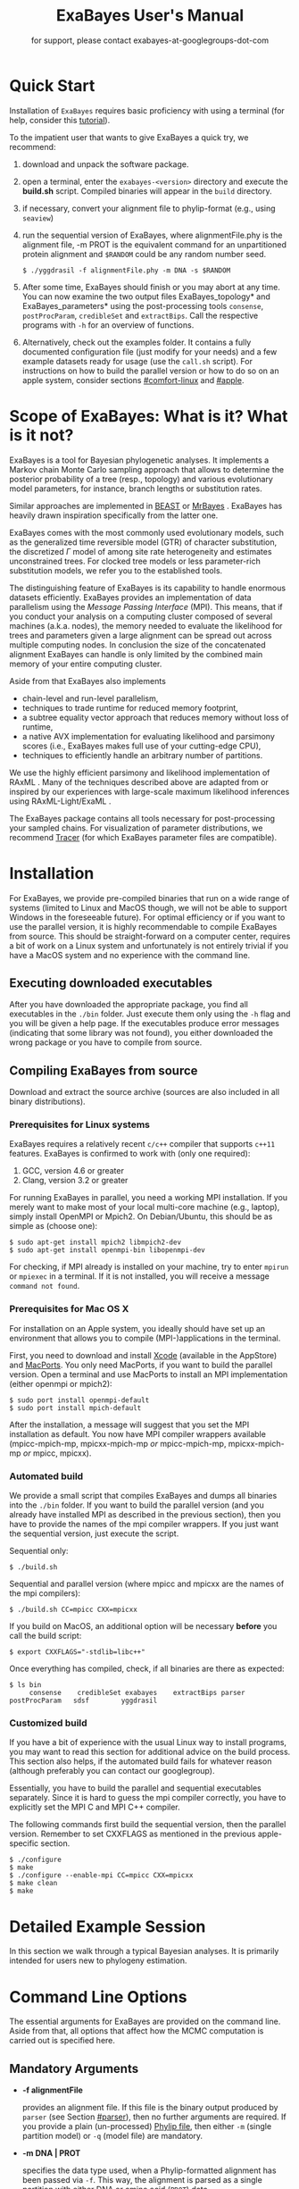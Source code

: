 #+TITLE: ExaBayes User's Manual

#+LaTeX_CLASS: koma-article
#+LaTeX_CLASS_OPTIONS: [a4paper, 12pt, titlepage]
#+LATEX_HEADER: \titlehead{\centering\includegraphics[width=\linewidth]{./img/banner.png}}
#+OPTIONS: ^:nil
#+HTML_HEAD: <link rel="stylesheet" type="text/css" href="css/org.css" />

# #+HTML: <script src="http://ajax.googleapis.com/ajax/libs/jquery/1.10.2/jquery.min.js">

#+AUTHOR: for support, please contact exabayes-at-googlegroups-dot-com

#+BEGIN_LATEX
\newpage  
#+END_LATEX

#+HTML: <img src="./img/banner.png" width="100%" alt="some_text">

* Quick Start

  Installation of ~ExaBayes~ requires basic proficiency with using a
  terminal (for help, consider this [[https://help.ubuntu.com/community/UsingTheTerminal][tutorial]]).

  To the impatient user that wants to give ExaBayes a quick try, we recommend: 

  1. download and unpack the software package.
  2. open a terminal, enter the ~exabayes-<version>~ directory and
     execute the *build.sh* script. Compiled binaries will appear in
     the ~build~ directory.
  3. if necessary, convert your alignment file to phylip-format (e.g., using ~seaview~)
  4. run the sequential version of ExaBayes, where alignmentFile.phy
     is the alignment file, -m PROT is the equivalent command for an
     unpartitioned protein alignment and ~$RANDOM~ could be any random
     number seed.
     #+BEGIN_SRC
     $ ./yggdrasil -f alignmentFile.phy -m DNA -s $RANDOM 
     #+END_SRC
  5. After some time, ExaBayes should finish or you may abort at any
     time. You can now examine the two output files
     ExaBayes_topology* and ExaBayes_parameters* using the
     post-processing tools ~consense~, ~postProcParam~, ~credibleSet~
     and ~extractBips~. Call the respective programs with ~-h~ for an
     overview of functions.
  6. Alternatively, check out the examples folder. It contains a fully
     documented configuration file (just modify for your needs) and a
     few example datasets ready for usage (use the ~call.sh~ script).
     For instructions on how to build the parallel version or how to
     do so on an apple system, consider sections [[#comfort-linux]] and
     [[#apple]].

* Scope of ExaBayes: What is it? What is it not?
  ExaBayes is a tool for Bayesian phylogenetic analyses.  It
  implements a Markov chain Monte Carlo sampling approach that allows
  to determine the posterior probability of a tree (resp., topology)
  and various evolutionary model parameters, for instance, branch
  lengths or substitution rates.

  Similar approaches are implemented in [[http://beast.bio.ed.ac.uk][BEAST]] \cite{Drummond2012} or
  [[http://mrbayes.sourceforge.net/][MrBayes]] \cite{Ronquist2012}. ExaBayes has heavily drawn inspiration
  specifically from the latter one.
  
  ExaBayes comes with the most commonly used evolutionary models, such
  as the generalized time reversible model (GTR) of character
  substitution, the discretized $\Gamma$ model of among site rate
  heterogeneity and estimates unconstrained trees. For clocked tree
  models or less parameter-rich substitution models, we refer you to
  the established tools.

  The distinguishing feature of ExaBayes is its capability to handle
  enormous datasets efficiently. ExaBayes provides an implementation
  of data parallelism using the /Message Passing Interface/
  (MPI). This means, that if you conduct your analysis on a computing
  cluster composed of several machines (a.k.a. nodes), the memory
  needed to evaluate the likelihood for trees and parameters given a
  large alignment can be spread out across multiple computing
  nodes. In conclusion the size of the concatenated alignment ExaBayes
  can handle is only limited by the combined main memory of your
  entire computing cluster.

  Aside from that ExaBayes also implements 
   + chain-level and run-level parallelism,
   + techniques to trade runtime for reduced memory footprint,
   + a subtree equality vector approach that reduces memory without
     loss of runtime,
   + a native AVX implementation for evaluating likelihood and
     parsimony scores (i.e., ExaBayes makes full use of your
     cutting-edge CPU),
   + techniques to efficiently handle an arbitrary number of
     partitions.


  We use the highly efficient parsimony and likelihood implementation
  of RAxML \cite{Stamatakis2006}. Many of the techniques described
  above are adapted from or inspired by our experiences with
  large-scale maximum likelihood inferences using RAxML-Light/ExaML
  \cite{Stamatakis2012,Stamatakis2012a}.

  The ExaBayes package contains all tools necessary for
  post-processing your sampled chains. For visualization of parameter
  distributions, we recommend [[http://tree.bio.ed.ac.uk/software/tracer/][Tracer]] (for which ExaBayes parameter
  files are compatible).

* Installation
   For ExaBayes, we provide pre-compiled binaries that run on a wide
   range of systems (limited to Linux and MacOS though, we will not be
   able to support Windows in the foreseeable future). For optimal
   efficiency or if you want to use the parallel version, it is highly
   recommendable to compile ExaBayes from source. This should be
   straight-forward on a computer center, requires a bit of work on a
   Linux system and unfortunately is not entirely trivial if you have
   a MacOS system and no experience with the command line.

** Executing downloaded executables
   
   After you have downloaded the appropriate package, you find all
   executables in the ~./bin~ folder. Just execute them only using the
   ~-h~ flag and you will be given a help page. If the executables
   produce error messages (indicating that some library was not
   found), you either downloaded the wrong package or you have to
   compile from source.

** Compiling ExaBayes from source
   Download and extract the source archive (sources are also included
   in all binary distributions). 

*** Prerequisites for Linux systems 
   ExaBayes requires a relatively recent ~c/c++~ compiler that
   supports ~c++11~ features. ExaBayes is confirmed to work with (only
   one required):
   1. GCC, version 4.6 or greater 
   2. Clang, version 3.2 or greater
      
   For running ExaBayes in parallel, you need a working MPI
   installation. If you merely want to make most of your local
   multi-core machine (e.g., laptop), simply install OpenMPI or
   Mpich2. On Debian/Ubuntu, this should be as simple as (choose one):
#+BEGIN_SRC
   $ sudo apt-get install mpich2 libmpich2-dev
   $ sudo apt-get install openmpi-bin libopenmpi-dev
#+END_SRC
   
   For checking, if MPI already is installed on your machine, try to
   enter ~mpirun~ or ~mpiexec~ in a terminal. If it is not installed,
   you will receive a message ~command not found~.

*** Prerequisites for Mac OS X
   :PROPERTIES:
   :CUSTOM_ID: apple
   :END:

   For installation on an Apple system, you ideally should have set up
   an environment that allows you to compile (MPI-)applications in the
   terminal.

   First, you need to download and install [[http://en.wikipedia.org/wiki/Xcode][Xcode]] (available in the
   AppStore) and [[http://www.macports.org/][MacPorts]]. You only need MacPorts, if you want to
   build the parallel version. Open a terminal and use MacPorts to
   install an MPI implementation (either openmpi or mpich2):
#+BEGIN_SRC
   $ sudo port install openmpi-default
   $ sudo port install mpich-default
#+END_SRC
   
   After the installation, a message will suggest that you set the MPI
   installation as default. You now have MPI compiler wrappers
   available (mpicc-mpich-mp, mpicxx-mpich-mp /or/ mpicc-mpich-mp,
   mpicxx-mpich-mp /or/ mpicc, mpicxx). 

   # TODO  
   # export CXXFLAGS="-stdlib=libc++"

*** Automated build 
    We provide a small script that compiles ExaBayes and dumps all
    binaries into the ~./bin~ folder.  If you want to build the
    parallel version (and you already have installed MPI as described
    in the previous section), then you have to provide the names of
    the mpi compiler wrappers. If you just want the sequential
    version, just execute the script.

    Sequential only: 
#+BEGIN_SRC
   $ ./build.sh 
#+END_SRC

    Sequential and parallel version (where mpicc and mpicxx are the
    names of the mpi compilers):
#+BEGIN_SRC
   $ ./build.sh CC=mpicc CXX=mpicxx
#+END_SRC
    
    If you build on MacOS, an additional option will be necessary
    *before* you call the build script:

#+BEGIN_SRC
   $ export CXXFLAGS="-stdlib=libc++"
#+END_SRC

    Once everything has compiled, check, if all binaries are there as expected: 
#+BEGIN_SRC
   $ ls bin
        consense	credibleSet	exabayes	extractBips	parser		postProcParam	sdsf		yggdrasil
#+END_SRC


*** Customized build
    If you have a bit of experience with the usual Linux way to
    install programs, you may want to read this section for additional
    advice on the build process. This section also helps, if the
    automated build fails for whatever reason (although preferably you
    can contact our googlegroup).

    Essentially, you have to build the parallel and sequential
    executables separately. Since it is hard to guess the mpi compiler
    correctly, you have to explicitly set the MPI C and MPI C++
    compiler.

    The following commands first build the sequential version, then
    the parallel version. Remember to set CXXFLAGS as mentioned in the
    previous apple-specific section.
#+BEGIN_SRC
    $ ./configure                
    $ make 
    $ ./configure --enable-mpi CC=mpicc CXX=mpicxx 
    $ make clean 
    $ make 
#+END_SRC 

* Detailed Example Session
  In this section we walk through a typical Bayesian analyses. It is
  primarily intended for users new to phylogeny estimation.

* Command Line Options 
  The essential arguments for ExaBayes are provided on the command
  line. Aside from that, all options that affect how the MCMC
  computation is carried out is specified here.
** Mandatory Arguments 

   + *-f alignmentFile* 

     provides an alignment file. If this file is the binary output
     produced by ~parser~ (see Section [[#parser]]), then no further
     arguments are required.  If you provide a plain (un-processed)
     [[http://evolution.genetics.washington.edu/phylip/doc/sequence.html][Phylip file]], then either ~-m~ (single partition model) or ~-q~
     (model file) are mandatory.

   + *-m DNA | PROT* 

     specifies the data type used, when a
     Phylip-formatted alignment has been passed via ~-f~. This way, the
     alignment is parsed as a single partition with either DNA or amino
     acid (~PROT~) data.

   + *-q modelFile* 

     specifies a raxml-style partitioning/model scheme
     for the alignment. For this option, a Phylip-formatted alignment
     must be passed via ~-f~. See Section [[#partitionfile]] for a description of
     the file format. 
     
   + *-s seed* 

     provides a random seed. This number makes the run
     reproducible. The same seed, data set configuration file will
     result in the exact same result (apart from some exceptions, see Section
     [[#reproducibility]]).  If you restart from a checkpoint file, this
     option will be ignored.
     
   + *-n id* 

     provides a run id used for naming output files 

   + *-r runid* 
     
     restarts your run from a previous run id. If your previous
     ExaBayes-run did not finish (because of a manual abort or
     walltime restrictions), this option can be used for continuing
     the run. It is essential, that you pass the same configuration
     and alignment file. Apart from that command line options that
     govern how the run is carried out, may change.

     Example:
     #+BEGIN_SRC 
     $ mpirun ./exabayes -s $RANDOM -n myId -c myConfig -f myBinaryAlnFile.bin 
     $ [runnig....] -> aborted!
     $ mpirun ./exabayes -r myId -n myIdContinued -c myConfig -f myBinaryAlnFile.bin 
     #+END_SRC
     
** Optional Arguments 
   + *-d* 
     
     carries out a dry-run. Only checks your config and alignment file
     and does not compute anything. Very recommendable, before
     submitting a large run to a cluster.

   + *-c configFile* 

     passes a configuration file that specifies how
     the MCMC will be carried out (see
     ./examples/all-options-documented.nex and Section [[#config]] for details)
     
   + *-w workDir* 

     specifies a location for output files

   + *-R num* 

     (~exabayes~-only) specifies the number of runs (i.e.,
     independent chains) to be executed in parallel. Large runs should
     be carried out as separate runs, see Section [[#cluster]] for further
     details.

   + *-C num* 

     (~exabayes~-only) specifies the number of chains (i.e.,
     coupled chains per independent run) to be executed in
     parallel. Employing this option may be less efficient in terms of
     runtime and memory than data-level parallelism, see Section [[#cluster]] for
     further details.

   + *-Q* 

     (~exabayes~-only) enables per-partition data
     distribution. This option assigns entire partitions to
     processors.  Thus, If your alignment comprises more partitions
     than you have processors available, this option is likely to
     speed up calculations substantially. You should check the
     print-out right before the start of MCMC sampling about whether
     load is distributed equally.

   + *-S* 

     try to save memory using the SEV-technique for gap columns
     on large gappy alignments Please refer to
     http://www.biomedcentral.com/1471-2105/12/470 On very gappy
     alignments this option yields considerable runtime improvements.
     
   + *-M mode* 

     specifies the memory versus runtime trade-off.  <mode>
     is a value between 0 (fastest, highest memory consumption) and 3
     (slowest, least memory consumption). See Section [[#memory]] for details.

* Configuration File
  :PROPERTIES:
  :CUSTOM_ID: config
  :END:
  In this Section, we describe all available options of the
  configuration file in detail. The configuration file is a file in
  nexus-format that is divided into sections. See
  examples/all-options-documented.nex for a complete version (and
  maybe copy and customize this file).
  
  None of the following blocks in mandatory. The parameter file itself
  is not mandatory and the default values mentioned below are used
  instead. The nexus-syntax for declaring a block is (here declaring a
  ~run~ block). 

   #+BEGIN_SRC
 begin run; 
    option value
 end; 
   #+END_SRC

** Declaring and Linking Parameters 
  :PROPERTIES:
  :CUSTOM_ID: param-block
  :END:

   keyword: ~params~ 

   This section allows to declare and link parameters (e.g., branch
   lengths) across partitions. You should have declared partitions in
   the partition file (passed via ~-q~). If you provided a partition
   file to the ~parser~ tool, then the binary output file already
   contains information about partitions. Partition ids start with 0
   and refer to the order provided in the partition file.

   Currently the following keywords can be used to specify a parameter
   linking scheme (case does not matter):

|-------------+------------------------------------------------------------------------------------------|
| param       | explanation                                                                              |
|-------------+------------------------------------------------------------------------------------------|
| ~stateFreq~ | link the equilibrium state frequencies (4 for DNA, 20 for AA) for partitions             |
| ~rateHet~   | link the alpha parameter of the $\Gamma$  distribution of rate heterogeneity among sites |
| ~revMat~    | link the substitution rates in the GTR matrix (6 for DNA, 190 for AA) across partitions  |
| ~brlens~    | link branch lengths across partitions                                                    |
| ~aaModel~   | link the fixed rate substitution matrix across partitions (if applicable)                |
|-------------+------------------------------------------------------------------------------------------|

   Note that, by default all parameters are unlinked for all
   partitions. Specifically regarding branch lengths, most people only
   want one global branch length parameter. If a partition id is
   omitted from the scheme, the default behaviour of ExaBayes is to
   instantiate a new parameter for this partition (i.e., it is
   unlinked).
   
   You have the following options for specifying linkage (here
   demonstrated for the branch length parameter):
   
   + use /comma/ to declare partitions as separate parameters \\
     /example:/ ~brlens = (0,1,2,3)~ \\
     /result:/ v{0}, v{1}, v{2}, v{3} \\

   + use /plus/ to link two partitions into one parameter \\ 
      /example:/ ~brlens = (0 + 1 , 2 , 3)~ \\ 
      /result:/  v{0,1}, v{2}, v{3} \\ 

   + use /colon/ to declare a range of unlinked partitions (each one parameter) \\ 
      /example:/ ~brlens = (0:3)~ \\ 
      /result:/  v{0}, v{1}, v{2}, v{3}  \\ 

   + use /dash/ to declare a range partitions linked into one
     parameter \\
      /example:/ ~brlens = (0-3)~\\
      /result:/ v{0,1,2,3} \\

  For most use cases, you probably will only want to link all branch
  lengths. However, in case you work with protein partitions, please
  consider:

  + By default ExaBayes creates one ~aaModel~ parameter for each of
    your amino acid partitions. As state frequencies, ExaBayes uses
    the empirical frequencies provided by the respective amino acid
    substitution matrix.
  + Instead of using the empirical frequencies, you may want to let
    ExaBayes integrate over these state frequencies. For doing so, you
    simply have to mention one of the respective partitions when
    specifying the ~stateFreq~ parameter scheme. If you have two AA
    partitions, then ~stateFreq = (0)~ instructs ExaBayes to integrate
    over the state frequencies of the first amino acid model
    parameter. 
  + As an alternative to proposing AA substitution matrices for AA
    partitions, you can use ExaBayes to integrate over amino acid GTR
    matrices (189 free parameters).  For doing so, mention (and link)
    the respective AA partitions in the ~revMat~ linking scheme (e.g.,
    ~revMat = (0+1)~ for 1 shared GTR matrix across 2 AA partitions).
** Declaring Priors for Parameters

   keyword: ~priors~
   
   Using prior block, you can declare your prior belief in values the
   parameters ExaBayes integrates over can assume. This affects
   parameters implicitly instantiated by ExaBayes or explicitly
   defined in a param block (see Section [[#param-block]]).
   
   By default priors specifications are applied to all matching
   parameters. You can overwrite these /general/ priors by specifying
   parameter-specific priors. For doing so, list all at least one
   partition that is assigned to your target parameter in curly
   brackets after the prior keyword. For instance:
   #+BEGIN_SRC
   brlenPr exponential(10)
   brlenPr{0,2,10} uniform(1e-6,10)
   #+END_SRC
   applies a uniform prior with $[1e-6,10]$ to all branch length
   parameters that contain the partitions 0,2 or 10 and applies an
   exponential prior with $\lambda = 10$ to all remaining branch
   length parameters.

*** Topology Prior
     keyword: ~topoPr~, \\ 
     default: ~topoPr uniform()~ \\ 
     valid values: 
     - ~fixed()~ \\ 
       topology is kept fixed
     - ~uniform()~ \\ 
       all topologies have the same prior probability 
*** Branch Lengths Prior
     keyword: ~brlenPr~ , \\ 
     default: ~brlenpr exponential(10)~\\ 
     valid values:
     - ~exponential(~ $\lambda$ ~)~ \\ 
       exponential prior with parameter $\lambda$, 
     - ~uniform(start,end)~ \\ 
       uniform probability in the range $[start,end]$ \\ 
     - ~fixed(~ $val$ ~)~ \\
       all branch lengths will be assigned the value $val$ that is
       kept fixed during the analysis (not meaningful, you still
       integrate over the topology)
     - ~fixed()~ \\
       all branch lengths keep original branch length provided via a
       starting tree. If no starting tree is available, a default
       value (currently 0.1) is assigned and kept fix during MCMC
       sampling.
*** Reversible Matrix Prior
    keyword: ~revMatPr~  \\
    default: ~revMatPr dirichlet(1,...,1)~\\ 
     valid values: 
     - ~dirichlet(~ $x_1,x_2,\ldots, x_n$ ~)~\\
       where for a dirichlet prior $x_i$ are the substitution rates in
       a GTR matrix and thus $n = 6$ for DNA GTR matrices and $n =
       190$ (yes, that is much, use with care) for AA GTR matrices.\\
     - ~fixed(~ $x_1,x_2, \ldots, x_n$ ~)~\\
       fixed rates are assigned to the matrix and kept fix during MCMC
       sampling. The values $x_i$ may be expressed as relative rates
       (i.e, ExaBayes will normalize the rates, s.t. they sum up to
       1.0)
*** Rate Heterogeneity Prior
     keyword: ~shapePr~, \\ 
     default: ~shapePr uniform(0,200)~  \\ 
     valid values: \\ 
     - ~exponential(~ $\lambda$ ~)~ \\
       prior probability of $\alpha$ values have an exponential
       distribution with parameter $\lambda$
     - ~uniform( start, end )~ \\
       $\alpha$ values have uniform prior probability in the range
       $[ start, end ]$ 
*** State Frequencies Prior
    keyword: ~stateFreqPr~ , \\ 
    default: dirichlet(1,1,$\ldots$,1)\\ 
    valid values: \\ 
     - ~dirichlet(~ $x_1,x_2, \ldots, x_n$ ~)~ \\
       where for a dirichlet prior $x_i$ are the state frequencies in
       a GTR matrix and thus $n =4$ for DNA and $n = 20$ in a protein
       GTR matrix.
     - ~fixed(~ $x_1,x_2, \ldots, x_n$ ~)~ \\
       fixed values are assigned to the state frequencies and not
       changed during MCMC sampling. $x_i$ can be expressed as
       relative rates (i.e., if the sum is $\geq 1$, ExaBayes does the
       normalizing for you)

*** Amino Acid Model Prior
    keyword: ~aaPr~, \\ 
    default: ~aaPr disc(remainder=1.0)~ \\ 
    valid values: \\ 
     - ~disc(~ $m_1$ = $w_1$, $m_2$ = $w_2$, $\ldots$, $m_n$ = $w_n$ ~)~  \\
       a discrete probability distribution assigning weights $w_i$ to
       protein substitution matrices $m_i$. If only one model is
       specified, this is equivalent to a fixed prior.
       
       $m$ may be one of the following models: DAYHOFF, DCMUT, JTT,
       MTREV, WAG, RTREV, CPREV, VT, BLOSUM62, MTMAM, LG, MTART,
       MTZOA, PMB, HIVB, HIVW, JTTDCMUT, FLU.
       
       By default, if a model is not mentioned in the list, then its
       prior probability is 0 and thus is not considered during MCMC
       sampling.
       
       Additionally, you can include remainder value (i.e.,
       ~remainder=~ $w_i$). This means that all matrices not mentioned
       have a prior probability of $w_i$.
     - ~fixed(~ $m$ ~)~\\ 
       fix the value of the parameter to one of the models listed above 
** Configuring the Run
   All of the following options need to be enclosed within a block
   featuring the keyword ~run~. 

*** General Options 
    The following options allow you to exactly configure what kind of
    Bayesian sampling is performed. Keywords and default values are
    mentioned along the description of the options.  
    
    The most important settings are, how many independent runs
    (*numRuns*, default: 1) you want to run for how many generations
    (*numGen*, default: 1,000,000). If you execute exactly 1 run, then
    ExaBayes will terminate after ~numGen~ generations. For more than 1
    run, ExaBayes will terminate once ~numGen~ generations have passed
    and one of the following topological convergence diagnostics are
    below a specified threshold.

    By default, ExaBayes draws a sample from every cold chain (i.e.,
    for each independent run) every 500 generations (can be changed
    via *sampleFreq*). To change the print frequency (informing you
    about the likelihood state of each chain), modify *printFreq*. 
    
    ExaBayes updates a checkpoint file at regular intervals (1,000
    generations by default), the respective variable for changing the
    frequency is *checkPointInterval*. 

    If you do not specify starting trees, then ExaBayes uses random
    trees as initial topology. If you set *parsimonyStart* to
    ~true~, a parsimony starting tree will be used instead.

    Some proposals (e.g., the branch length multiplier) can be tuned
    for achieving good acceptance ratios. ExaBayes tunes proposal
    parameters, once a proposal has been drawn 100 times (use
    *tuneFreq* to change this).

    If you are running a dataset in parallel that comprises many
    partitions (possibly using the -Q option), it is advisable to
    group the proposals per partition into proposal sets (i.e., set
    *proposalSets* to ~true~, this is the default). If proposal sets
    is enabled and you have say multiple substitution matrix
    parameters, then ExaBayes will propose (for instance) new
    substitution parameters for each substitution matrix parameter one
    after another (instead of only drawing one of the parameters at
    random).
    
*** Options regarding convergence 
    ExaBayes implements the same diagnostics for topological
    convergence as MrBayes and BEAST. These are either the maximum or
    the average deviation of split (i.e., bipartition) frequencies
    (MSDSF/ASDSF). By default, ExaBayes employs the ASDSF. You can
    change to MSDSF by setting *convergenceCriterion* to ~max~. For
    disabling the convergence detection, set it to ~none~. 

    The convergence threshold for either of these statistics can be
    specified via *sdsfConvergence* (default: 0.05, i.e., the
    respective statistic must be $\leq 5 \%$). Usually, splits that
    exhibit a low posterior probability are excluded from this
    statistic, since it is hard to determine their probability
    accurately. You can specify the exclusion threshold for the
    ASDSF/MSDSF via *sdsfIgnoreFreq* (default: 0.1, i.e., splits that
    do not occur in at least 10% of the trees of a run are ignored).
    
    Also relevant for the convergence statistic is how many samples
    are discarded by ExaBayes as burn-in. By default, the initial 25%
    of all sampled trees are discarded (change this via
    *burninProportion*). If you want to use an absolute burn-in,
    specify *burninGen* (e.g., ~burninGen 1e4~) instead. In this case,
    all trees sampled prior to generation 10,000 are discarded.

    ExaBayes checks for topological convergence once every run has
    proceeded by $5,000$ generations (set the *diagFreq* variable to
    change this value). 
    
*** MC3 options 
    If you sample a rough likelihood landscape, you may want to employ
    Metropolis-coupled MCMC (MC3, turned off by default). In very
    brief terms, this means that a number of heated chains are coupled
    to the cold chain (from which samples are drawn).  All coupled
    chains attempt to swap their states at regular intervals. Thus,
    the cold chain can be enabled to reach regions of the parameter
    space (potentially separated by values with low posterior
    probability) that are otherwise very unlikely to be reached.

    The total number of coupled chains can be specified via
    *numCoupledChains*.  This number includes the cold chain, so if
    you want to add three heated chains, ~numCoupledChains 4~ is the
    correct statement.

    The chains are heated incrementally, so the more chains you added,
    the hotter the hottest chain will get. The heat $\beta$ for the
    $i$-th heated chain (where $i = 0$ for the cold chain) is defined
    as

    \begin{equation}
    \beta = \frac{1}{ 1 + i \cdot \delta}. 
    \end{equation}

    When deciding upon acceptance of a new state, the likelihood and
    prior ratio are exponentiated with $\beta$ (thus increasing the
    acceptance probability for heated chains). By default, the heat
    constant $\delta$ is set to 0.1. The value changed by setting the
    variable *heatFactor*. 

    The expected number of swap attempts between chains per generation
    (i.e., after each chain has proceeded this many generations) can
    be specified via *numSwapPerGen* (default: 1). This is a very
    important variable that affects both the performance of the MC3
    mechanism as well as the your parallel runtime performance (if
    applicable).

    The reason for this is, that an increase of number of coupled
    chains will not directly translate into more efficient
    sampling. If the number of swap attempts is kept constant, then it
    becomes increasingly unlikely that any change is propagated to the
    cold chain as you increase the number of heated chains. On the
    other side, if you run coupled chains in parallel (-R argument),
    then more swapping attempts will lead to increased waiting
    times. This is, because processes computing the chain will have to
    wait for processes that compute the likelihood of the other chain
    involved in a swap attempt.

    If you want heated chains to start from the same topology
    as the cold chain, set *heatedChainsUseSame* to ~true~.

** Configuring Proposals

   ExaBayes allows you to configure proposals that are used to move
   your chains through the parameter space. For each proposal, a
   relative weight governs, how often a specific proposal is
   drawn. You can customize your proposal mixture by modifying these
   weights. A proposal provides values for a single parameter only, so
   a change of the relative weight affects all related proposals.
   Specifically the topological proposals are described in detail in
   \cite{Lakner2008a}. 


   Using proposal sets does not represent an exception to this, the
   relative frequencies a parameter is updated stay the same.

#+ATTR_LATEX: :align l||p{5cm}|l|r
| keyword              | full name                                        | affected parameters | default weight |
|----------------------+--------------------------------------------------+---------------------+----------------|
| *nodeSlider*         | node slider                                      | branch lengths      |              5 |
| *treeLengthMult*     | tree length multiplier                           | branch lengths      |              1 |
| *branchMulti*        | multiplier on branch lengths                     | branch lengths      |             15 |
| *eTBR*               | extending tree bisection and reconnection (eTBR) | topology            |              5 |
| *eSPR*               | extending subtree pruning and regrafting (eSPR)  | topology            |              5 |
| *parsimonySPR*       | parsimony-biased subtree pruning and regrafting  | topology            |              5 |
| *stNNI*              | stochastic nearest neighbor interchange          | topology            |              5 |
| *rateHetMulti*       | multiplier on $\alpha$                           | rate heterogeneity  |              1 |
| *revMatSlider*       | sliding window                                   | rev. matrix (DNA)   |              1 |
| *revMatDirichlet*    | dirichlet proposal                               | rev. matrix (DNA)   |              1 |
| *RevmatRateDirich*   | partial dirichlet proposal                       | rev. matrix (AA)    |              1 |
| *frequencySlider*    | sliding window                                   | state frequencies   |            0.5 |
| *frequencyDirichlet* | dirichlet proposal                               | state frequencies   |            0.5 |
| *aaModelJump*        | fixed AA matrix                                  | amino acid model    |              1 |

  Moreover, the behaviour of the topological proposals can be
  customized. The eSPR prunes a subtree, follows down a random path
  (starting with the original pruning position) and chooses the
  current branch as re-grafting position with a certain stopping
  probability (keyword: ~eSprStopProb~). In case of the eTBR, the tree
  is bisected at a branch and the bisected branch traverses the tree
  on both ends as described for the eSPR (keyword for the stopping
  probability is ~eTbrStopProb~).

  The parsimony-biased SPR (parsSPR) move prunes a subtree and
  proposes a regraft position proportionally to the parsimony score of
  the resulting tree. The parsSPR evaluates the parsimony score for
  regrafting positions that are no more than $n$ steps (keyword:
  ~parsSPRRadius~) apart (i.e., it considers branches within a
  specified radius for re-insertion). Computing the parsimony score is
  extremely fast and parallelized in ExaBayes. If you are dealing with
  large trees, consider increasing the radius. It may not increase
  mixing, but definitely will reduce the burn-in time and the increase
  in runtime should not be problematic. The default value depends on
  the logarithm of the number of taxa (a reasonable assumption, if we
  do not expect comb-like trees).

  Similar to MrBayes, parsimony scores are /heated/ (i.e.,
  exponentiated) using the value of ~parsimonyWarp~. If this value is
  decreased, the probability that trees with low parsimony score are
  proposed will get higher.  
  
| keyword         |                    default value |
|-----------------+----------------------------------|
| *eSprStopProb*  |                              0.5 |
| *eTbrStopProb*  |                              0.5 |
| *parsimonyWarp* |                             0.10 |
| *parsSprRadius* | $\lfloor 2 \cdot log(n) \rfloor$ |

* Pre-/post-processing utilities
  For all utilities, please use the -h option, the documentation is
  mostly sufficient to execute the programs. In this section, we
  provide additional hints and caveats about employment of these
  tools.
** parser
:PROPERTIES:
:CUSTOM_ID: parser
:END:
   This utility parses an phylip-formatted alignment and creates a
   binary representation of this alignment. You either have to
   indicate the data type of a single partition alignment (via ~-m~)
   or provide a model file via ~-q~ (see Section [[#partitionfile]]).

   Parsing large alignment can take a considerable amount of time that
   is lost manifold when ExaBayes is executed in parallel.

** postProcParam
   This utility can be used to summarize (similar to sump in MrBayes
   or the summary statistics in Tracer) all sampled parameters. 
   
   This is straight-forward for continuous parameters (such as
   substitution rates). If you integrate over fixed protein model
   matrices (e.g, WAG, LG,...), you are integrating over a discrete
   parameter. The output in the ExaBayes_parameters* will list the
   respective matrices. In this case, postProcParam will create an
   extra column that contains the discrete distribution. 
** sdsf
   This utility computes deviations of split frequencies (either
   maximum or average, abbrev. as ASDSF/MSDSF). If you are integrating
   over topologies (you usually are), ASDSF/MSDSF are an essential
   convergence criterion. Usually an ASDSF of 0.5-1% is considered
   "excellent convergence" and values between 1-5% are considered to
   be acceptable.

   You will encounter strongest deviations for branches with low
   posterior probability.

   The stand-alone ~sdsf~ computes the same result that is also
   calculated, if you run multiple independent analysis with
   convergence criterion. If you run an exceptionally large analysis
   with multiple independent runs and plan on sampling a very large
   number of trees, it is highly recommendable to launch each
   independent run as a distinct ExaBayes session. You could have a
   master-script that launches the independent runs (to be run for
   e.g., 2 h), then checks for convergence and restarts the runs from
   the respective checkpoints, if not converged yet. If an immense
   number of processes is involved and your cpu-h budget is tight,
   this saves you some sequential overhead.
   
** credibleSet
   This utility computes the credible set of topologies (up to a
   specified percentile) in one or many tree sets. Use it for
   post-analyses of your tree samples. 
   
** extractBips
   This utility extracts bipartitions (AKA splits or edges) from tree
   sets and the branch lengths associated with these
   bipartitions. Note that, this utility also examines trivial
   bipartitions (these correspond to outer branches in a tree).
   
   extractBips produces the following files: 
   + *ExaBayes_bipartitions.** lists the smaller partition of a
     bipartition (i.e., all taxa omitted are in the complementary
     partition) and assigns a unique identifier to the bipartition.
     
   + *ExaBayes_fileNames.** lists the file names of the input topology
     files and assigns a for reference in the remaining two files.

   + *ExaBayes_bipartitionBranchLengths.** contains all unique branch
     lengths samples associated with a specific bipartition in a
     specific file. The file id and bipartition id from the previous
     two files are used for that.

   + *ExaBayes_bipartitionStatistics.** contains summary statistics
     for the branch lengths associated with bipartitions (similar to
     the output of postProcParam). The ESS value indicates, whether
     you have sufficiently sampled the branch length associated with a
     branch and the PRSF value can be used to judge, if the samples
     from different chains converged against the same distribution.

   If a bipartition occurs only in one chain, extractBips will produce
   ~-nan~-values.
     
** consense
   This utility allows to build consensus trees from one or more tree
   sets. If computing the consensus tree (specifically the extended MR
   consensus) becomes computationally challenging, you may want to
   give the parallelized consensus tree algorithm in [[https://github.com/stamatak/standard-RAxML][RAxML]] a try (use
   ~-J MRE~).

   ~consense~ will produces two output files (one in Newick format,
   one in Nexus format). Nodes are annotated with marginal probability
   (i.e., confidence), median, mean and 5%/95% quantile values.

   If you ran analyses with unlinked branch lengths (i.e., you had
   multiple partitions with a branch length parameter each), then you
   should create one consensus tree for each branch length parameter.
   ExaBayes writes one topology file per parameter and per
   analysis. So you can consense all files that have a "tree-x" (where
   x is the id of the parameter) in their name.
   
* ExaBayes on Clusters/Supercomputers
:PROPERTIES:
:CUSTOM_ID: cluster
:END:

   The striking feature of ExaBayes is its capability to execute
   standard analyses on clusters and super-computers efficiently.
   This section goes through various aspects worth considering.
   
   On clusters you often have to load a MPI module first. After
   loading the module and compiling ExaBayes using the MPI C/C++
   wrapper, you can execute a number of MPI processes using the
   ~mpirun~ (or ~mpiexec~) commend. You usually specify the number of
   processes via ~-np <procs>~ or similar. You usually have to provide
   a batch script that is committed to the scheduler.

   In ExaBayes, you may have several computing nodes working on a
   chain in parallel. We refer to the entirety of nodes computing a
   chain as /parallel unit/.

** TL;DR summary
   In most cases, if you have $x$ processes available and each machine
   (e.g., 4 machines with each 12 cores $\Rightarrow$ 48 processes):
   
   + if you run $n$ independent analyses, use ~-R n~.
   + if you want to run $m$ coupled chains, check, if ExaBayes becomes
     faster, if you increase from ~-C 1~ over ~-C 2~ to ~-C 4~ up to
     ~-C m~ (often the optimum is 2 or 4). For each increment
     (default: 500 generations), ExaBayes prints the time required for
     the last increment (use this for benchmarking).
   + check the load balance output. For good parallel efficiency, each
     process should at least have \approx 100 patterns. Otherwise,
     less processes may be sufficient, but more do not hurt, if you
     are not under a budget constraint.

** Choosing the right kind of parallelism 
   :PROPERTIES:
   :CUSTOM_ID: right-parallelism
   :END:
   
   ExaBayes implements three levels of parallelism (in descending
   order of granularity):
   + runs-level parallelism,
   + chain-level parallelism,
   + data parallelism.

   For optimal performance, please consider the following
   example. Assume, you run $m$ coupled chains and $n$ independent
   runs, while you specify that $m_p$ coupled chains and $n_p$
   independent runs are run in parallel (via ~-R~ and ~-C~). For
   reasons of load balance, $m$ should be a multiple of $m_p$ (analog
   for $n$). Assume each of your computing nodes has $k$ cores and you
   want to use $l$ computing nodes for each parallel working unit
   (working on one coupled chain in an independent run that is
   executed in parallel). Thus, you will obtain optimal performance,
   if you execute ExeBayes with a total number of processes of 
   
   \begin{equation}
   processes = m_p \cdot n_p \cdot l \cdot k .
   \end{equation}
   
   If the number of cores $k$ is divisible by 2, $l = 2^i$ (where $i <
   0$) works as well. This way several parallel working units fit on a
   node.
   
*** On Run-level Parallelism
   Obviously, run-level parallelism is the most efficient kind, but
   also a trivial form of parallelism. Processes working on different
   runs rarely have to communicate with each other (except for writing
   a checkpoint, so make sure your checkpointing frequency is not too
   low). Thus, if you instruct ExaBayes to execute 2 runs parallel,
   then using twice as many processes will result in an optimal
   speedup of two.

   Alternatively, you can commit each independent run separately to
   the cluster and naturally get the same parallel speedup this
   way. You will save computational time, if you regularly check for
   topological convergence (using the ~asdsf~ tool). So one
   possibility is to commit several runs for which you specify a large
   number of generations in the config file and a relatively short
   walltime (maybe 2h) when committing the scripts. After the scripts
   have finished, another script checks the ASDSF and recommits the
   runs (using the checkpointing functionality ~-r~). Or you commit
   several jobs for each of your run and each job has to wait for the
   previous job to finish (e.g., using ~-hold_jid~ in Grid
   Engine). 
   
   The optimal strategy depends on the configuration of your
   cluster/supercomputer. In some instances a single large run
   parallelized via ~-R~ allows your job a higher priority in the
   queue, in other instances smaller jobs that run for a short period
   will allow you to get the results as quickly as possible.


   If you sample an immense number of trees using an immense number of
   processes, we recommend to choose a non-monolithic (e.g., the
   second) strategy. The ~asdsf~ requires a bit of runtime on its own
   that increases with the number of trees and that is lost manifold,
   if many processes have to wait before they continue.

*** On Chain-level Parallelism
:PROPERTIES:
:CUSTOM_ID: chain-level
:END:
    Employing chain-level parallelism in Bayesian analyses comes with
    some caveats. The speedup you can achieve with coupled chains
    strongly depends on how often an individual coupled chain is
    involved in a swapping attempt. Each time two chains $a$ and $b$
    swap, all processes working on $a$ have to wait for chain $b$ to
    reach the respective generation and vice versa. Reducing the
    number of swap attempts (via ~numSwapPerGen~) will improve your
    parallel efficiency, but probably reduces your mixing between
    coupled chains (e.g., it is less likely that the cold chain
    benefits from the hotter ones).

    So while runtime efficiency probably is the weakest argument for
    employing chain-level parallelism, memory is a point to consider
    (also see section [[#memory]]). Likelihood computation is the single
    dominating factor of memory consumption. The formula for computing
    memory requirements (in Byte) of a single chain in one run is

    \begin{equation}
    mem = 4 \cdot 8 \cdot r \cdot p \cdot (n-2),
    \end{equation}
    where $r$ is 4 for DNA and 20 for AA data, $p$ is the number of
    unique site patterns in your alignment and $n$ is the number of
    taxa.

    For executing $m$ coupled chains (efficiently), you require $m+1$
    sets of likelihood arrays, thus $mem \cdot (m+1)$ byte. Even if
    data parallelism is favorable for your dataset, memory
    requirements may become prohibitive.  If you employ more
    processes, you will also increase the amount of memory that is at
    your disposal. However, depending on the size of your dataset,
    parallel efficiency of data parallelism will decrease at some
    point. This is where chain-level parallelism should be considered.

    Using chain-level will allow you to increase the number of
    processes, while still enough work load is assigned to each
    process. 

    As described above you need an additional set of likelihood
    arrays. Unfortunately, this rule still holds, when chain-level
    parallelism is employed. Assuming, you run $m_p$ coupled chains in
    parallel, you will need $mem \cdot (m+m_p)$ byte. For a discussion
    on how to reduce $m_p$, please see Section [[#memory]].    

*** On Data Parallelism
:PROPERTIES:
:CUSTOM_ID: data-para
:END:
    
    Data parallelism means that the unique site patterns of your
    alignment are spread out across processes. As discussed at the
    beginning of this section you should choose the number of
    processes such that the processes involved in computing the
    likelihood of a single tree are distributed across as few
    computing nodes as possible.

    Since it takes longer to compute the likelihood of a larger
    pattern (i.e., your alignment contains more taxa), it is hard to
    say until which point data parallelism can be employed
    efficiently. As a rule of thumb each process should at least be
    responsible for at least 100 sites. If a parallel run of ExaBayes
    is started, ExaBayes prints the load distribution (i.e., how many
    pattern are assigned to each process) before starting the
    computation.

    By default, ExaBayes uses a cyclic distribution scheme. This means
    that if you have partitions with less patterns than processes in a
    single parallel working unit, then some processes will be idle and
    you would waste computational resources. Using the ~-Q~ option
    distributes entire partitions to processes and solves this
    problem. If the load distribution is still even with ~-Q~, you can
    expect additional performance improvements.

** Saving Memory
:PROPERTIES:
:CUSTOM_ID: memory
:END:

   As mentioned earlier, with ExaBayes you can do Bayesian MCMC on
   alignments of which the size is only limited by the total memory
   you have available in your computing center.

   In addition to that, ExaBayes implements techniques to reduce the
   overall memory footprint. 

   The ~-M x~ option allows you to trade runtime for reduced memory
   consumption. The higher ~x~, the slower but less memory-intensive
   are the likelihood computations. Remember, that for any ~-M x~
   ExaBayes will yield the exact same results with the limitations
   described in section [[#reproducibility]].

   
   This is particularly relevant, if you use chain-level parallelism,
   since increased parallelism also increases the memory-overhead as
   explained in section [[#chain-level]]. Recall that for ~x=0~, you need
   the $(m+m_p)$ sets of likelihood arrays (where ~m~ is the number of
   coupled chains and $m_p$ the number of coupled chains executed in
   parallel). This is, because ExaBayes uses an additional set of
   likelihood arrays to evaluate the likelihood of a new proposal and
   saves the previous likelihood arrays for the case of rejection of
   the proposal.

   With ~-M 1~, you can instruct ExaBayes to not save likelihood
   arrays for arrays for inner nodes that are (recursively) computed
   from two leave (resp. tip) nodes. These nodes are particularly fast
   to compute, so you will not loose too much runtime. For a balanced
   binary tree (best case), the memory consumption of the saved
   likelihood arrays (adding the $m_p$ to the equation of memory
   consumption) is reduced by more than 50%. In the worst case (a
   comb-/caterpillar-like tree), the memory consumption is merely
   reduced by 1 array.

   When run with ~-M 2~, ExaBayes will only save likelihood arrays for
   the most expensive kind of nodes. These are nodes that have two
   inner nodes as their descendants. In terms of memory consumption, a
   balanced binary tree is the worst case (saving only $ > 50\%$ of the
   additional likelihood arrays). In the best case (here the comb-like
   tree), ExaBayes will not save any addition likelihood arrays.

   For ~-M 3~, ExaBayes by default does not save any likelihood
   arrays. The run will be executed substantially slower (but still
   less than a factor of 2), but specifically if you run a lot of
   chains in parallel, the factor $(m + m_p)$ in the memory
   consumption formula is reduced to ~m~.

   Aside from that, ExaBayes implements a subtree equality
   vector-technique, that allows you to save memory for dataset that
   contain many gaps or undetermined characters (see
   \cite{Izquierdo-Carrasco2011}). The amount of memory you save is
   proportional to the amount of missing data and the runtime penalty
   should be negligible (resp., there are instances where this
   actually increases runtime performance).

** Highly Partitioned Runs    

   In a parallel setting, it is less straight-forward to sample across
   execute an analysis, if the alignment is highly partitioned. The
   issue of load distribution in case of data parallelism is discussed
   in section [[#data-para]]. The upshot is that you should, whether all
   processes of a parallel unit have about the same portion of the
   overall data. If you achieve good load distribution using the ~-Q~
   option, your run may be executed much more efficiently (if you are
   interested in the technical reasons for this, consider
   \cite{zhang2012multi}). Furthermore, for efficiency it is important
   that the option ~proposalSets~ is by default set to ~true~ (default).

** Note on Reproducibility
:PROPERTIES:
:CUSTOM_ID: reproducibility
:END:
  ExaBayes comes with a strong guarantee of reproducibility.

  Ideally, the same seed, configuration file and alignment file have
  to result in the exact same outcome (e.g., topology/parameter
  samples) regardless whether ~yggdrasil~ or ~exabayes~ were
  employed. This should hold for any kind of command line parameter
  governing the specifics of how calculations are to be
  performed. Furthermore, repeated continuations from a checkpoint
  file should not influence the output either.

  Any change in the configuration file potentially interferes with
  perfect reproducibility (e.g., increasing the checkpoint frequency).
  
  When parallelism is involved, this guarantee does not hold
  necessarily. The reason for this is indeterminism in the calculation
  of the likelihood, when conducted on multiple
  processors. Compensating for this problem comes at the cost of
  runtime performance, thus this has not been implement in ExaBayes. 
  
  In other words: running ExaBayes with a different number of
  processes may yield different results.

  All of the above does not influence the correctness of the results,
  however it limits the guarantee that the chain is in the exact same
  state.
  
* File Format: Model/Partitioning file
:PROPERTIES:
:CUSTOM_ID: partitionfile
:END:
  If you want to partition your data, you have to provide a model file
  either to the ~parser~ utility or to ~yggdrasil/exabayes~ (via
  ~-q~). In brief, this format is identical to the raxml model-file
  format, except that instead of specifying specific protein
  substitution matrices, you must identify a protein partition with
  *PROT* instead of a matrix name such as *LG*. 

  The example file below demonstrates the syntax of this file format: 

  #+BEGIN_SRC
DNA, gene1=1-300
DNA, gene2-codonPos1=301-500\3
DNA, gene2-codonPos2=302-500\3
DNA, gene2-codonPos3=303-500\3
PROT, protId=501-800
DNA, composit=801-1000,1101-1200
DNA, gene3=1000-1100
  #+END_SRC

  The bottom line is: 
  + data type identifier: *DNA* or *PROT* (followed by comma)
  + partitionName (followed by equal sign)
  + alignment positions:
    + range component, see "gene1"
    + strided range (useful for codon positions), see
      "gene2-codonPos1", "gene2-codonPos2" and "gene2-codonPos3". Notice
      that the starting position of the range is incremented for the
      second and third codon position. 
    + combining elements, see "composit". You can combine any
      element using a comma.  

 For concatenating a large number of alignments efficiently, we
 distribute this [[https://github.com/aberer/concat-aln][tool]] separately from ExaBayes. It automatically
 creates the appropriate model file, although you will have to
 manually set the data type for amino acid partitions. Please use
 with caution.

 A side note on efficiency: partitioning your data makes likelihood
 calculation less efficient. If for instance you partition your data
 and link all parameters across all partitions, then you could have
 provided an unpartitioned alignment and the MCMC sampling would
 require less computational resources. 

* FAQ
  Nothing yet. 
* References
# make the bibliography work does not work
#+BIBLIOGRAPHY: library

# plain
#+LATEX: \bibliographystyle{plain}
#+LATEX: \bibliography{library2}

#+HTML: <iframe width="100%" src="library2.html"></iframe>

---------------------------------
